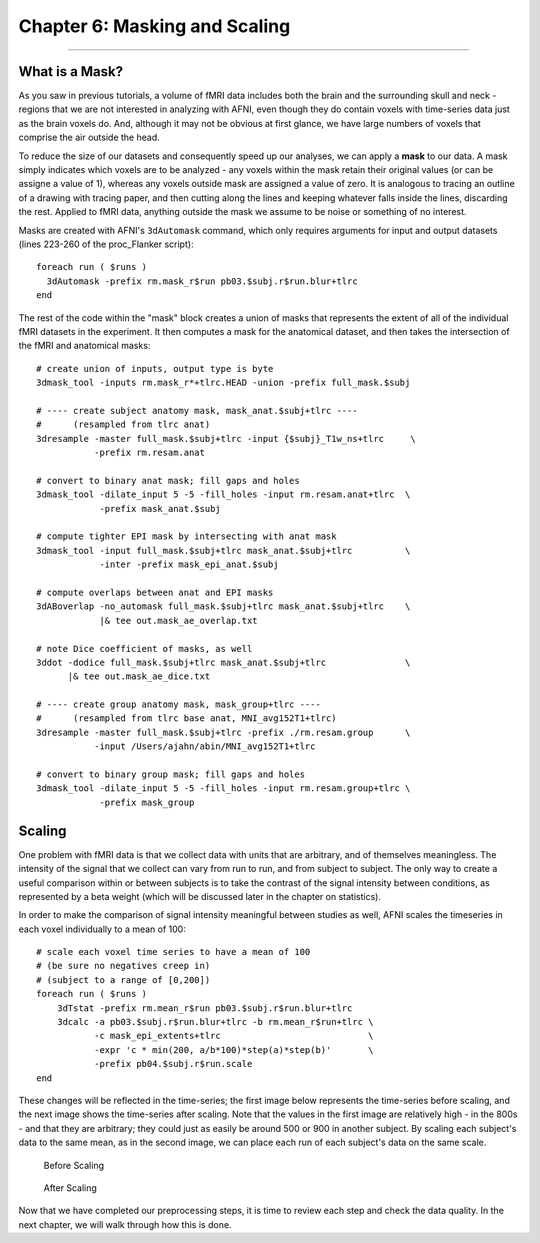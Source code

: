 .. _06_AFNI_Masking_Scaling:

==============================
Chapter 6: Masking and Scaling
==============================

------------

What is a Mask?
***************

As you saw in previous tutorials, a volume of fMRI data includes both the brain and the surrounding skull and neck - regions that we are not interested in analyzing with AFNI, even though they do contain voxels with time-series data just as the brain voxels do. And, although it may not be obvious at first glance, we have large numbers of voxels that comprise the air outside the head.

To reduce the size of our datasets and consequently speed up our analyses, we can apply a **mask** to our data. A mask simply indicates which voxels are to be analyzed - any voxels within the mask retain their original values (or can be assigne a value of 1), whereas any voxels outside mask are assigned a value of zero. It is analogous to tracing an outline of a drawing with tracing paper, and then cutting along the lines and keeping whatever falls inside the lines, discarding the rest. Applied to fMRI data, anything outside the mask we assume to be noise or something of no interest.

Masks are created with AFNI's ``3dAutomask`` command, which only requires arguments for input and output datasets (lines 223-260 of the proc_Flanker script):

::

  foreach run ( $runs )
    3dAutomask -prefix rm.mask_r$run pb03.$subj.r$run.blur+tlrc
  end
  
  
The rest of the code within the "mask" block creates a union of masks that represents the extent of all of the individual fMRI datasets in the experiment. It then computes a mask for the anatomical dataset, and then takes the intersection of the fMRI and anatomical masks:

::

  # create union of inputs, output type is byte
  3dmask_tool -inputs rm.mask_r*+tlrc.HEAD -union -prefix full_mask.$subj

  # ---- create subject anatomy mask, mask_anat.$subj+tlrc ----
  #      (resampled from tlrc anat)
  3dresample -master full_mask.$subj+tlrc -input {$subj}_T1w_ns+tlrc     \   
             -prefix rm.resam.anat

  # convert to binary anat mask; fill gaps and holes
  3dmask_tool -dilate_input 5 -5 -fill_holes -input rm.resam.anat+tlrc  \
              -prefix mask_anat.$subj

  # compute tighter EPI mask by intersecting with anat mask
  3dmask_tool -input full_mask.$subj+tlrc mask_anat.$subj+tlrc          \   
              -inter -prefix mask_epi_anat.$subj

  # compute overlaps between anat and EPI masks
  3dABoverlap -no_automask full_mask.$subj+tlrc mask_anat.$subj+tlrc    \   
              |& tee out.mask_ae_overlap.txt

  # note Dice coefficient of masks, as well
  3ddot -dodice full_mask.$subj+tlrc mask_anat.$subj+tlrc               \   
        |& tee out.mask_ae_dice.txt

  # ---- create group anatomy mask, mask_group+tlrc ----
  #      (resampled from tlrc base anat, MNI_avg152T1+tlrc)
  3dresample -master full_mask.$subj+tlrc -prefix ./rm.resam.group      \   
             -input /Users/ajahn/abin/MNI_avg152T1+tlrc

  # convert to binary group mask; fill gaps and holes
  3dmask_tool -dilate_input 5 -5 -fill_holes -input rm.resam.group+tlrc \
              -prefix mask_group


Scaling
*******

One problem with fMRI data is that we collect data with units that are arbitrary, and of themselves meaningless. The intensity of the signal that we collect can vary from run to run, and from subject to subject. The only way to create a useful comparison within or between subjects is to take the contrast of the signal intensity between conditions, as represented by a beta weight (which will be discussed later in the chapter on statistics).

In order to make the comparison of signal intensity meaningful between studies as well, AFNI scales the timeseries in each voxel individually to a mean of 100:

::

  # scale each voxel time series to have a mean of 100
  # (be sure no negatives creep in)
  # (subject to a range of [0,200])
  foreach run ( $runs )
      3dTstat -prefix rm.mean_r$run pb03.$subj.r$run.blur+tlrc
      3dcalc -a pb03.$subj.r$run.blur+tlrc -b rm.mean_r$run+tlrc \
             -c mask_epi_extents+tlrc                            \
             -expr 'c * min(200, a/b*100)*step(a)*step(b)'       \
             -prefix pb04.$subj.r$run.scale
  end
  
  
These changes will be reflected in the time-series; the first image below represents the time-series before scaling, and the next image shows the time-series after scaling. Note that the values in the first image are relatively high - in the 800s - and that they are arbitrary; they could just as easily be around 500 or 900 in another subject. By scaling each subject's data to the same mean, as in the second image, we can place each run of each subject's data on the same scale.

.. figure:: 04_06_Scaling_Before.png
  
  Before Scaling

.. figure:: 04_06_Scaling_After.png

  After Scaling

Now that we have completed our preprocessing steps, it is time to review each step and check the data quality. In the next chapter, we will walk through how this is done.
